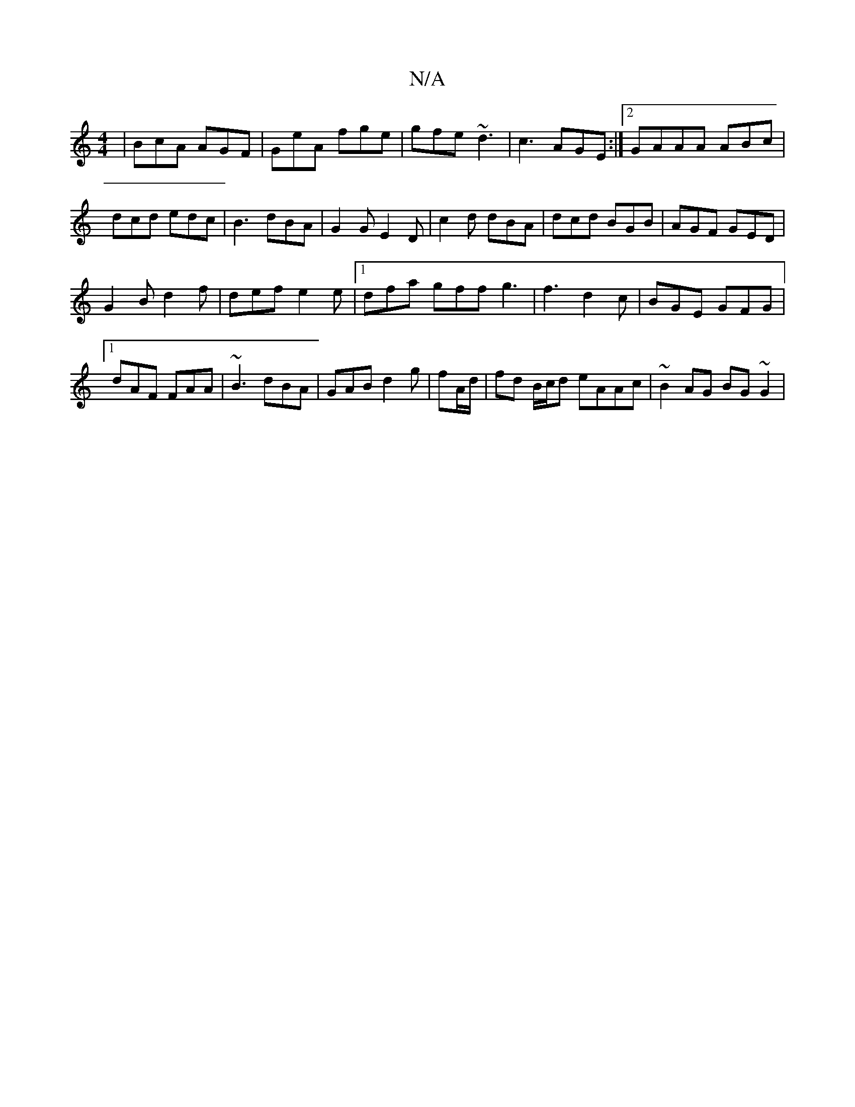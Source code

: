 X:1
T:N/A
M:4/4
R:N/A
K:Cmajor
|BcA AGF|GeA fge|gfe ~d3|c3 AGE:|2 G-AAA ABc|dcd edc|B3 dBA|G2G E2D|c2d dBA|dcd BGB|AGF GED|
G2B d2f|def e2e|1 dfa gff g3|f3 d2c|BGE GFG|1 dAF FAA|~B3 dBA|GAB d2g|fA/d/|fd B/c/d eAAc | ~B2 AG BG~G2 |

